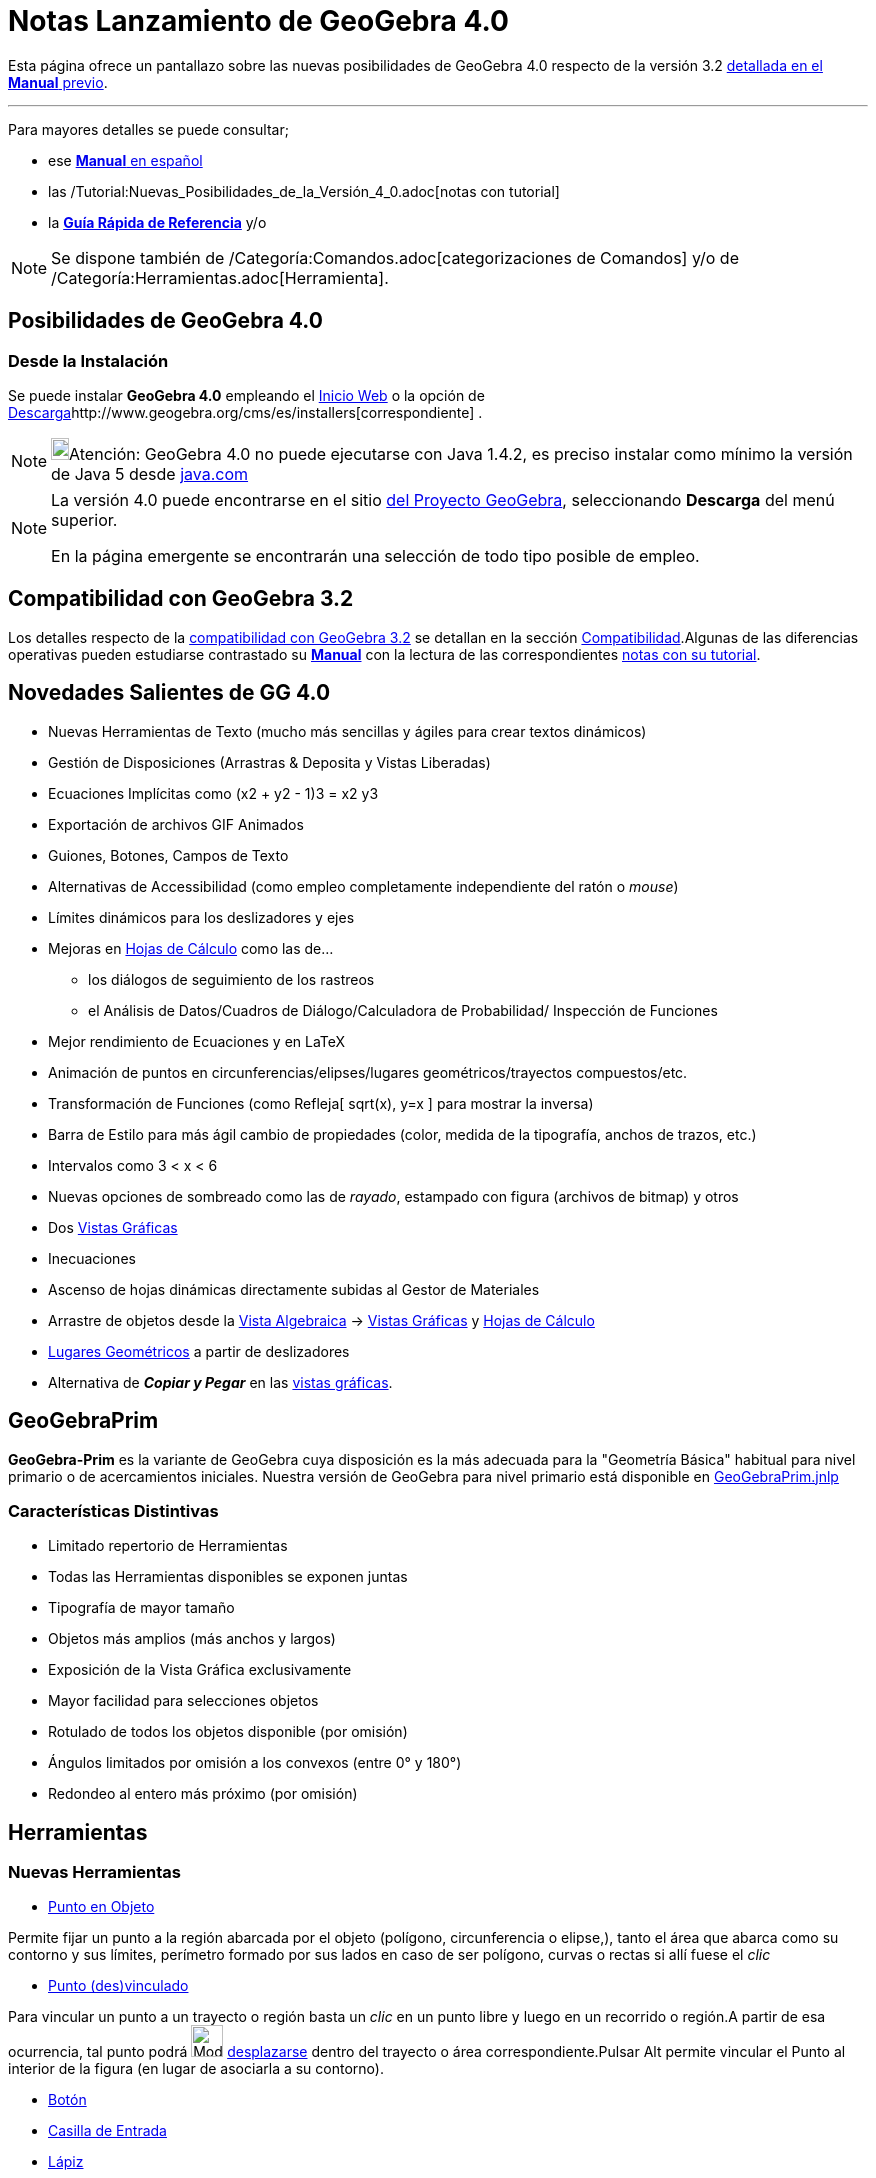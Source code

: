 = Notas Lanzamiento de GeoGebra 4.0
:page-en: Release_Notes_GeoGebra_4_0
ifdef::env-github[:imagesdir: /es/modules/ROOT/assets/images]

Esta página ofrece un pantallazo sobre las nuevas posibilidades de GeoGebra 4.0 respecto de la versión 3.2
http://www.geogebra.org/help/docues.pdf[detallada en el *Manual* previo].

'''''

Para mayores detalles se puede consultar;

* ese http://www.geogebra.org/help/docues.pdf[*Manual* en español]
* las /Tutorial:Nuevas_Posibilidades_de_la_Versión_4_0.adoc[notas con tutorial]
* la http://www.geogebra.org/help/geogebraquickstart_es.pdf[*Guía Rápida de Referencia*] y/o

[NOTE]
====

Se dispone también de /Categoría:Comandos.adoc[categorizaciones de Comandos] y/o de
/Categoría:Herramientas.adoc[Herramienta].

====

:toc:

== Posibilidades de GeoGebra 4.0

=== Desde la Instalación

Se puede instalar *GeoGebra 4.0* empleando el http://www.geogebra.org/webstart/4.0/geogebra.jnlp[Inicio Web] o la opción
de http://www.geogebra.org/cms/es/download[Descarga]http://www.geogebra.org/cms/es/installers[correspondiente] .

[NOTE]
====

image:18px-Bulbgraph.png[Bulbgraph.png,width=18,height=22]Atención: GeoGebra 4.0 no puede ejecutarse con Java 1.4.2, es
preciso instalar como mínimo la versión de Java 5 desde http://www.java.com[java.com]

====

[NOTE]
====

La versión 4.0 puede encontrarse en el sitio http://www.geogebra.org[del Proyecto GeoGebra], seleccionando *Descarga*
del menú superior.

En la página emergente se encontrarán una selección de todo tipo posible de empleo.

====

== Compatibilidad con GeoGebra 3.2

Los detalles respecto de la xref:/Compatibilidad.adoc[compatibilidad con GeoGebra 3.2] se detallan en la sección
xref:/Compatibilidad.adoc[Compatibilidad].Algunas de las diferencias operativas pueden estudiarse contrastado su
http://www.geogebra.org/help/docues.pdf[*Manual*] con la lectura de las correspondientes
xref:/Notas_Lanzamiento_de_GeoGebra_4_0_y_Tutorial.adoc[notas con su tutorial].

== Novedades Salientes de GG 4.0

* Nuevas Herramientas de Texto (mucho más sencillas y ágiles para crear textos dinámicos)
* Gestión de Disposiciones (Arrastras & Deposita y Vistas Liberadas)
* Ecuaciones Implícitas como (x2 + y2 - 1)3 = x2 y3
* Exportación de archivos GIF Animados
* Guiones, Botones, Campos de Texto
* Alternativas de Accessibilidad (como empleo completamente independiente del ratón o _mouse_)
* Límites dinámicos para los deslizadores y ejes
* Mejoras en xref:/Hoja_de_Cálculo.adoc[Hojas de Cálculo] como las de...
** los diálogos de seguimiento de los rastreos
** el Análisis de Datos/Cuadros de Diálogo/Calculadora de Probabilidad/ Inspección de Funciones
* Mejor rendimiento de Ecuaciones y en LaTeX
* Animación de puntos en circunferencias/elipses/lugares geométricos/trayectos compuestos/etc.
* Transformación de Funciones (como Refleja[ sqrt(x), y=x ] para mostrar la inversa)
* Barra de Estilo para más ágil cambio de propiedades (color, medida de la tipografía, anchos de trazos, etc.)
* Intervalos como 3 < x < 6
* Nuevas opciones de sombreado como las de _rayado_, estampado con figura (archivos de bitmap) y otros
* Dos xref:/Vista_Gráfica.adoc[Vistas Gráficas]
* Inecuaciones
* Ascenso de hojas dinámicas directamente subidas al Gestor de Materiales
* Arrastre de objetos desde la xref:/Vista_Algebraica.adoc[Vista Algebraica] -> xref:/Vista_Gráfica.adoc[Vistas
Gráficas] y xref:/Hoja_de_Cálculo.adoc[Hojas de Cálculo]
* xref:/Lugar_Geométrico.adoc[Lugares Geométricos] a partir de deslizadores
* Alternativa de *_Copiar y Pegar_* en las xref:/Vista_Gráfica.adoc[vistas gráficas].

== GeoGebraPrim

*GeoGebra-Prim* es la variante de GeoGebra cuya disposición es la más adecuada para la "Geometría Básica" habitual para
nivel primario o de acercamientos iniciales. Nuestra versión de GeoGebra para nivel primario está disponible en
http://www.geogebra.org/webstart/4.0/GeoGebraPrim.jnlp[GeoGebraPrim.jnlp]

=== Características Distintivas

* Limitado repertorio de Herramientas
* Todas las Herramientas disponibles se exponen juntas
* Tipografía de mayor tamaño
* Objetos más amplios (más anchos y largos)
* Exposición de la Vista Gráfica exclusivamente
* Mayor facilidad para selecciones objetos
* Rotulado de todos los objetos disponible (por omisión)
* Ángulos limitados por omisión a los convexos (entre 0° y 180°)
* Redondeo al entero más próximo (por omisión)

== Herramientas

=== Nuevas Herramientas

* xref:/tools/Punto_en_Objeto.adoc[Punto en Objeto]

Permite fijar un punto a la región abarcada por el objeto (polígono, circunferencia o elipse,), tanto el área que abarca
como su contorno y sus límites, perímetro formado por sus lados en caso de ser polígono, curvas o rectas si allí fuese
el _clic_

* xref:/tools/Punto_(des)vinculado.adoc[Punto (des)vinculado]

Para vincular un punto a un trayecto o región basta un _clic_ en un punto libre y luego en un recorrido o región.A
partir de esa ocurrencia, tal punto podrá image:Mode_move.png[Mode move.png,width=32,height=32]
xref:/tools/Elige_y_Mueve.adoc[desplazarse] dentro del trayecto o área correspondiente.Pulsar [.kcode]#Alt# permite
vincular el Punto al interior de la figura (en lugar de asociarla a su contorno).

* xref:/tools/Botón.adoc[Botón]
* xref:/tools/Casilla_de_Entrada.adoc[Casilla de Entrada]
* xref:/tools/Lápiz.adoc[Lápiz]

Permite esbozar notas o dibujos a mano alzada en la xref:/Vista_Gráfica.adoc[Vista Gráfica] en la zona que previamente
se hubiera recuadrado con la herramienta image:Mode_move.png[Mode move.png,width=32,height=32]
xref:/tools/Elige_y_Mueve.adoc[*Elige y Mueve*] o la imagen indicada. El botón derecho del ratón o _mouse_ opera como
borrador.

* xref:/tools/Polígono_rígido.adoc[Polígono rígido]
* xref:/tools/Polígono_vectorial.adoc[Polígono vectorial]
* xref:/tools/Poligonal.adoc[Poligonal]
=== Herramientas Modificadas

* xref:/tools/Traslación.adoc[Herramienta de Traslación]

Además de operar con su comportamiento habitual, es posible simplemente arrastrar un objeto para trasladarlos (a modo de
una herramienta de "copiado").

* xref:/tools/Texto.adoc[Herramienta de Texto]

Completamente replanteada para hacer muy simple la confección de textos dinámicos. La nueva herramienta de texto ofrece
una caja de diálogo que simplifica el ingreso. En lugar de escribir los literales entre comillas y encadenar los
componentes individuales con un signo "+", ahora se cuenta con una caja de selección de los objetos individuales. Así,
la selección de un punto implica que sus coordenadas se expondrán dinámicamente y esto se corresponderá con el nombre de
tal ítem expuesto en la caja mencionada. Con esta caja se pueden hacer cambios y luego aplicar funciones que permitan,
por ejemplo, la determinación del valor de la abscisa de ese punto. La función de *Previsualización* es un aporte
sustantivo. En cuanto a *LaTeX*, se añadieron una extensa *lista de plantillas* y numerosos *caracteres*. Si se pulsa el
botón derecho sobre el rectángulo de encuadre de objetos, se puede seleccionar "Definición" o "Valor" para cada objeto
dinámico. Hay, además, una pre-visualización, un menú desplegable de Símbolos y una fila de los empleados recientemente.
Los textos incluso se pueden arrastrar mientras está seleccionada la Herramienta de Texto.

* xref:/tools/Deslizador.adoc[Herramienta de Deslizador]

Los deslizadores ahora se pueden desplazar arrastrando mientras la Herramienta Deslizador está seleccionada o con el
botón derecho del ratón o _mouse_ pulsado cuando la herramienta image:Mode_move.png[Mode move.png,width=32,height=32]
xref:/tools/Elige_y_Mueve.adoc[*Elige y Mueve*] está activa. Es posible establecer para los deslizadores, *límites
dinámicos*. Esto implica que se puede emplear cualquier valor como límite inferior y/o superior del rango
correspondiente. Por ejemplo, en fracciones, establecer un deslizador para limitar el máximo del denominador.

* xref:/tools/Casilla_de_Control.adoc[Herramienta de Casilla de Control]

Las casillas de control se pueden desplazar arrastrando mientras la Herramienta Casilla de Control está seleccionada.

* xref:/tools/Lugar_Geométrico.adoc[Herramienta de Lugar Geométrico]

Se puede crear un Lugar Geométrico a partir de un deslizador y un punto dependiente.

== Nuevas Posibilidades

=== Nuevos Tipos de Objetos

* xref:/Curvas.adoc[Curvas Implícitas], como. x^3 + y^2 = 1 se pueden trazar en la xref:/Vista_Gráfica.adoc[Vista
Gráfica].
* Funciones de Múltiples Variables, como. f(x, y) = x^2 + y^2 Pueden emplearse también para definir funciones de una
única variable, como. g(x) = f(x, 2) y de varias variables como f(a,b,c)=a+b+c
* xref:/tools/Poligonal.adoc[Poligonal]. Opera como la del xref:/tools/Polígono.adoc[Polígono], generando una
construcción no siendo necesariamente cerrada. Sus atributos se asocian al perímetro, no al área encerrada. :Ver también
el comando xref:/commands/Poligonal.adoc[Poligonal].
* xref:/Intervalos.adoc[Intervalos] como *10 = x < 20*

Se pueden emplear los comandos xref:/commands/PuntoMedio.adoc[PuntoMedio], xref:/commands/Máximo.adoc[Máximo] y en estos
intervalos

==== Trayectos Compuestos

Se puede ubicar un punto en un recorrido compuesto que, en tal sentido, da origen a un particular tipo de objeto, el de
los *Pasos Compuestos*.

* Algunos casos de un punto en ese tipo de objeto serían, por ejemplo...
** xref:/commands/Punto.adoc[Punto[\{Segmento[B, A], Segmento[B, C], Segmento[B, D], (1,1), Circunferencia[A,B], x y =
1}]] o
** xref:/commands/Punto.adoc[Punto[\{Segmento[D, C], Semicircunferencia[B, C], Segmento[B, A], Semicircunferencia[D,
A]}]]
+
image:100px-Pato_Paso_Complejo_.png[Pato Paso Complejo .png,width=100,height=68]

/Archivo:Pato_Paso_Complejo_png.adoc[]
** e incluso un tramo de función puede ser parte de ese trayecto como en
xref:/commands/Punto.adoc[Punto[\{Función[AjustePolinómico[\{E, F, G, H}, -1 + CuentaSi[x ≟ x, \{E, F, G, H}], x(D),
x(C)], Semicircunferencia[B, C], Segmento[B, A], Semicircunferencia[D, A]}]]]

==== Regiones

A través de inecuaciones que son ahora un _objeto_ habilitado, se pueden establecer _regiones_ para establecer allí un
xref:/commands/PuntoEn.adoc[Punto]

[EXAMPLE]
====

Si se define - siendo a = 11, la región *(10x² - 12x y + 3y² - 28x + 7y < -35) ∧ (y < -2x + a)* determinado entre una
parábola y una recta, es posible indicar que haya un xref:/commands/PuntoEn.adoc[Punto en] esa zona que, incluso varía
dinámicamente si se modifica el valor de *a*.

====

== Características Generales

* Se ha añadido la función log(b, x) para la base b
* Exportación de la Hoja Dinámica: Opción que permite incrustar el archivo ggb en el HTML (codificado como Base64,
usando el parámetro 'ggbBase64')
* Exportación como 'GIF Animado' (la animación se controla usando un deslizador como "reloj")
* La xref:/tools/Compás.adoc[Herramienta Compás] permite seleccionar la *circunferencia* primero y luego el punto del
centro
* Las opciones 'Entero' y 'Aleatorio' se suman a las habituales para deslizadores
* *Archivo* -> *_Abre Página WEB_* permite leer archivos ggb desde páginas web al pegar un URL desde un buscador
(finalizado en .html o .ggb). También permite controlar archivos al codificar como una cadena Base 64 o GeoGebra XML.
* La opción "Muestra intersección acotada" para puntos de intersección
* Opciones de Apunte (Propiedades de Objeto -> Avanzado) Activa, Desactiva, Subtítulo, Siguiente Celda, Automático
(comportamiento previo: solo cuando la Vista Algebraica está abierta)
* Adecuada exposición de fórmulas y matrices en la hoja de cálculo
* Cuando se ingresa una expresión como *ab + 1*, si la variable ab no está definida, automáticamente la crea como *ab =
a *b* si _a_ y _b_ son números o en el caso de *ab = Distancia[A, B]* si A y B son puntos.
* xref:/commands/FórmulaTexto.adoc[FórmulaTexto[ <Matriz> ]], xref:/commands/FórmulaTexto.adoc[FórmulaTexto[ <Vector> ]]
se exponen ahora adecuadamente
* En la xref:/Vista_Algebraica.adoc[Vista Algebraica] se pueden seleccionar múltiples objetos manteniendo pulsada la
tecla [.kcode]#Shift# mientras se los selecciona con _clic_.
* Se incluye la opción "Importa Archivo de Datos" a la Hoja de Cálculo a través de su menú contextual
* Los códigos de teclas al estilo de Windows también operan ahora en los Campos de Texto (como [.kcode]#Alt#-0176 para
°) *[no disponible para Mac OSX]*
* Respaldo para el ingreso de dígitos Únicode como parte de expresiones como Eastern Arabic, Thai, así como todos los
sistemas numéricos detallados (excepto Osmanya): http://es.wikipedia.org/wiki/Numeraci%C3%B3n_ar%C3%A1biga[Sistema
Numéricos Hindú-Arabigo]

Se admiten...

* csc(x), sec(x), cot(x), csch(x), sech(x), coth(x) y sus derivadas
* atan2(x,y)
* sqrt(3 + i), cbrt(3 + i), conjugate(3 + i), arg(3 + i)
* Todos los sistemas numéricos detallados aquí (excepto Osmanya):
http://en.wikipedia.org/wiki/Hindu%E2%80%93Arabic_numeral_system[Hindu-Arabic Numeral System]
* La sintaxis a = a + 1 o A = A + (1, 2) para objetos libres (útil para botones)
* Porcentajes como a = 3.4%
* Números que se expondrán empleado dígitos en formato local (vigente en Arabe, Tamil, Thai y Malayalam)
* Potencias en superíndices con más de un dígito como en y = x²², x⁻¹
* [.kcode]#Alt -# menos para superíndices negativos (no como menos-o-más)
* Rótulos en alfabetos locales para los puntos, como los griegos y/o árabes
* Superíndices en funciones al ingresar, por ejemplo, sin²(x), sin³(x), sin⁻¹(x)
* Las listas de puntos para definir, por ejemplo, polígonos como en Polígono[ <lista> ].
* Subtítulos LaTeX (rodeados por $ $ ) (para todos los objetos excepto para una CasillaControl , Campos de Texto o
Botones)
* Radio auto-ajustable para los ángulos visible
* Atracción a cuadrícula funcional también para textos, imágenes, polígonos, segmentos, vectores, etc. (previamente,
solo operaba sobre puntos)
* Los lados de un polígono pueden emplearse ahora para arrastrarlo
* Mejorada apariencia de las ecuaciones LaTeX y casi completamente implementada la variedad de los modelos para LaTeX
(usando JLaTeXMath)
* Captura dinámica a "objeto/cuadrícula" cuando se traza un nuevo objeto.
* Balanceo colorido de llaves, corchetes y paréntesis cuando se ingresa fórmulas en la Barra de Entrada, por ejemplo.
* Visualización previa del efecto de herramientas como Angulo, Perpendicular, Paralela, Bisectriz, Mediatriz y
xref:/tools/Cónica_por_cinco_puntos.adoc[Cónica por cinco puntos].
* Exposición adecuada de fórmulas de funciones como f(x) = sin²(x), con el estilo de, por ejemplo, FórmulaTexto[
sin(x)^2 ]
* Las Curvas Paramétricas pueden transformarse como, por ejemplo, Refleja[Curva[t^2, t^3, t, -1, 1], EjeY]
* Pruebas en la Vista Gráfica de la aplicación de herramientas como la Integral, Pendiente, Diagrama de Cajas, Gráfico
de Barras, Histograma
* Opción de grosor nulo para los trazos de la Integral, Pendiente, Gráfico de Barras, Histograma, Angulo
* Las aplicaciones operan automáticamente a partir del teclado
* Los textos dinámicos simples como a"texto"b son equivalentes al encadenamiento de a+"texto"+b
* *Ayuda-> Acerca de GeoGebra / Licencia -> Información Sistema* (Copia al Portapapeles) copia la información para el
control de fallas al portapapeles. *Esto permite recrear el trabajo en marcha en caso de haber un problema, para que
quede guardado*
* [.kcode]#Ctrl-Shift-M# copia solo la etiqueta del <applet> al portapapeles en la MediaWiki, Moodle, etc.
* Opciones de Subtítulos:
** %v para el valor
** %n para el nombre
** %x para la coordenada x (o coeficiente x para la recta a x + b y + c = 0)
** %y para la coordenada y (para el coeficiente y para la recta a x + b y + c = 0)
** %z el término 'c' para la recta a x + b y + c = 0 (también: coordenada z, lista para la Vista 3D)

=== Novedades

==== [#Alternativas_en_Herramientas_de_Usuarios]#Alternativas en Herramientas de Usuarios#

* Pueden incluir ahora...
** ángulos, integrales, suma inferior/superior, histogramas, diagramas de cajas y de barras como salida.
** entradas numéricas y angulares
*** la numérica se puede emplear ahora simplemente con un _clic_ en la Vista Gráfica para activar la correspondiente
*Caja de Diálogo*.

==== [#Respecto_de_Rastros_y_Rasgos_de_los_Objetos]#Respecto de Rastros y Rasgos de los Objetos#

* Rastro para Polígonos, Listas y xref:/Lugar_Geométrico.adoc[Lugares Geométricos] (útil para, por ejemplo ResuelveEDO[x
+ y, y² - 1, x(A), y(A), 5, 0.05])
* Para seleccionar varios objetos, _clic_ derecho que da apertura un menú en lugar de la Caja de Diálogo de Propiedades
de Objetos
* Caja de selección emergente cuando se da _clic_ en varios objetos.
* Los textos creados a partir de la Barra de Entrada, pueden aparecer ahora en el medio de la
xref:/Vista_Gráfica.adoc[Vista Gráfica], no solo en el origen de coordenadas
* Los textos y cada lugar geométrico resultan visibles en la Vista Algebraica (Auxiliares por omisión)
* Opción en la xref:/Vistas.adoc[Barra de Estilo] de la xref:/Vista_Algebraica.adoc[Vista Algebraica] que permite listar
los objetos por orden de tipo
* Rango e incremento dinámicos de los deslizadores
* Nuevas opciones para exportar gráficos de distinto tipo: PNGs Transparentes y EMF+
* Nuevas opciones para exportar la Hoja Dinámica: se admite el re-escalado, eliminación de líneas de corte, empleo de
buscadores en guiones de Java - JavaScript -.
* Opciones para exportar múltiples hojas dinámicas a un HTML: *Único Archivo (Pestañas)* y *Archivos Vinculados*
* Opacidad Dinámica en Propiedades de Objeto -> Avanzadas
* Opciones de Color Dinámico para RGB, HSL, HSV en Propiedades de Objeto -> Avanzadas
* Las rectas pueden comportarse ahora, también como funciones. Por ejemplo, a:y = 2x a(3)
* Para provocar ángulos de amplitud múltiplo de 15° al construir polígonos o poligonales, basta con mantener pulsada
[.kcode]#Alt#
* El xref:/Protocolo_de_Construcción.adoc[Protocolo de Construcción] se exporta a HTML de modo mejorado (por ejemplo,
incluyendo los iconos de las herramientas empleadas)
* Se añade la opción "Incrementado (Solo una vez)" para la animación
* Las listas son ahora desplazables, por ejemplo, \{a, b, Segmento[D, F], (-0.22, 1.82)}
* Los rótulos de Función se manejan adecuadamente para *Valor* y *Nombre y Valor* (usando xref:/LaTeX.adoc[LaTeX])
* La interpolación para imágenes puede desactivarse (Propiedades de Objeto > Estilo)
* Sintaxis del producto vectorial como: u ⊗ v pulsando [.kcode]#Alt# y *** para obtener el símbolo *⊗*
* Cuando se seleccionan múltiples deslizadores, pueden modificarse al unísono con las _teclas-flecha_
* Cuando se seleccionan exactamente dos deslizadores, las _teclas-flecha_ ascendente/descendente afectan a uno y las de
izquierda/derecha, al otro
* Símbolo especial para *_i_* - *sqrt(-1)* - [.kcode]#Alt# [.kcode]#i#
* El xref:/Protocolo_de_Construcción.adoc[Protocolo de Construcción] HTML se puede guardar con cierta información extra
para poder reabrirlo en GeoGebra con Archivo -> Abre
* Función Error Gaussiano erf(x)
* La caja de diálogo del Deslizador ahora acepta, por ejemplo "a = 2" en el campo de Nombre
* Se suman como opciones...
** la que permite emplear "Tipografía Java para textos LaTeX"
** la de empleo de "Rueda Inversa de *_mouse_* o ratón"
** resultado de ángulos desde funciones trigonométricas inversas
** símbolo de grados automáticamente insertado en la caja de diálogo de Rota
* Es posible seleccionar una serie de objetos al encuadrarlos para aplicar la herramienta que les _Copia el Estilo
Visual_
* En la xref:/Vista_Algebraica.adoc[Vista Algebraica], _rendering_ de xref:/LaTeX.adoc[LaTeX] para las funciones (opción
que puede desactivarse en la barra de estilo)
* Con un _clic_ sobe una herramienta, al mantener pulsado el botón del _mouse_ o ratón, se despliegan las restantes
disponibles del mismo tipo.
* [.kcode]#Ctrl# [.kcode]#Shift# [.kcode]#B# permite exportar a GeoGebraWeb desde GeoGebra 4.0.25.0

==== Desigualdades

* Opción de Sombreado Inverso

Inclusión de...

* Cónicas como, por ejemplo, en x² + y² < 25
* Funciones como, por ejemplo, y < sin(x)
* Funciones inversas como, por ejemplo, x<sin(y)+y

=== Posibilidades de las Hojas de Cálculo

* Caja de Diálogo de Análisis de Datos
* Caja de Diálogo de Rastreo en la Hoja de Cálculo
* Creación de tablas
* Importación de archivos de datos

=== Alternativas Experimentales

* Herramientas > Gestión de Herramientas > Abre
* http://www.artofproblemsolving.com/Forum/viewtopic.php?f=519&t=353472[Exporta a Asymptote]
* _Muestra Ayuda en Línea_ botón que aparece frente al error de sintaxis
* Textos dinámicos de LaTeX más eficientes con, por ejemplo, \frac{x_A}\{y_A}=\jlmDynamic\{x(A)/y(A)}
* Intervalos: "3 < x && x < 5" convertido a "3 < x < 5"
* xref:/commands/Interseca.adoc[Interseca[recta, polígono]]
* Control booleano en funciones, como por ejemplo f(x) = x (x == round(x))
* Intersecciones y uniones de polígonos
* Calculadora de Probabilidad
* Ejes de dirección-positiva-exclusivamente, cruce de los ejes ajustable, cuadrícula polar, opción "Sobre Borde"
* Color de Fondo para Textos y Resaltado (por el momento, solo para hojas de cálculo y o barras de estilo)
* xref:/commands/ResuelveEDO.adoc[ResuelveEDO[ <f'(x,y)>, <Inicio x>, <Inicio y>, <Final x>, <Paso> ]]
* xref:/commands/ResuelveEDO.adoc[ResuelveEDO[ <y'>, <x'>, <Inicio x>, <Inicio y>, <Final t>, <Paso> ]]
* xref:/commands/ResuelveEDO.adoc[ResuelveEDO[ <b(x)>, <c(x)>, <f(x)>, <Inicio x>, <Inicio y>, <Inicio y'>, <Final x>,
<Paso> ]] que se puede ver también en los comandos xref:/commands/RellenaCeldas.adoc[RellenaCeldas],
xref:/commands/Primero.adoc[Primero] y xref:/commands/Longitud.adoc[Longitud]].
* Dos Vistas Gráficas
* Sombreado con Rayado e Imágenes para los Polígonos, Cónicas, Pendiente, Suma Superior, etc.
* xref:/commands/DiagramaTalloHojas.adoc[DiagramaTalloHojas[ <Lista> ]]
* xref:/commands/DiagramaTalloHojas.adoc[DiagramaTalloHojas[ <Lista>, <Ajuste -1|0|1> ]]
* xref:/commands/TocaSonido.adoc[TocaSonido[ <Nota>, <Duración>, <Longitud>]]
* xref:/commands/TocaSonido.adoc[TocaSonido[ <Secuencia de Notas>, <Instrumento> ]]
* xref:/commands/TocaSonido.adoc[TocaSonido[ <Archivo> ]]
* xref:/commands/Estira.adoc[Estira[objeto, recta, razón]]
* xref:/commands/Estira.adoc[Estira[objeto, dirección(recta, segmento, semirrecta o vector), razón]]
* xref:/commands/PuntoEn.adoc[PuntoEn[x>0 && y>0 && x+y<3]]
* `++<param = "useBrowserForJS" value = "true"/>++`
* Exportación HTML5 [.kcode]#Ctrl# [.kcode]#Shift# [.kcode]#B#
* xref:/commands/FórmulaTexto.adoc[FórmulaTexto[Si[x < 3, x, x + 1]]]
* Alzada a GeoGebra
* *Pasos compuestos* como, por ejemplo...
** xref:/commands/Punto.adoc[Punto[\{Segmento[B, A], Segmento[B, C], Segmento[B, D], (1,1), Circunferencia[A,B], x y =
1}]] o
** xref:/commands/Punto.adoc[Punto[\{Segmento[D, C], Semicircunferencia[B, C], Segmento[B, A], Semicircunferencia[D,
A]}]]
** e incluso un tramo de función puede ser parte de ese trayecto como en
xref:/commands/Punto.adoc[Punto[\{Función[AjustePolinómico[\{E, F, G, H}, -1 + CuentaSi[x ≟ x, \{E, F, G, H}], x(D),
x(C)], Semicircunferencia[B, C], Segmento[B, A], Semicircunferencia[D, A]}]]]
* Animación de Puntos sobre recorridos (como, por ejemplo, circunferencias, rectas, recorridos compuestos)
* Punto[x>3]
* xref:/commands/Distancia.adoc[Distancia[ <Punto>, <Objeto> ]] y xref:/commands/PuntoMásCercano.adoc[PuntoMásCercano[
<Punto>, <Objeto> ]] operan para...
** Circunferencias, Curvas, Rectas, Segmentos, Parábolas, Hipérbolas, Elipses, Curvas Implícitas y Lugar Geométrico
** Funciones, en distancia vertical.
** xref:/commands/Distancia.adoc[Distancia[ <Punto>, <Segmento> ]], opera ahora adecuadamente.
* Vista previa para textos en LaTeX en la Caja de Diálogo de Textos
* Nuevo editor para textos y guiones con colorida sintaxis para identificar el ajuste de corchetes.
* xref:/commands/Zip.adoc[Comando Zip] Por ejemplo, xref:/commands/Zip.adoc[Zip[PuntoMedio[A, B], A, lista1, B, lista2]]
abrevia a xref:/commands/Secuencia.adoc[Secuencia[PuntoMedio[lista1(k), lista2(k)], k, 1, Mín[Longitud[lista1],
Longitud[lista2]]]
* Se añade la Función de Error Gaussiano erf(x)
* Los xref:/Lugar_Geométrico.adoc[lugares geométricos] pueden ahora sombrearse con color o patrones de estampado
* xref:/commands/CurvaImplícita.adoc[CurvaImplicita[ <Lista de Puntos> ]]
** El número de puntos en la lista debe ser 9, 14, 20, 26, 33, etc. Las curvas implícitas creadas de este modo pueden
transformarse con: Traslada, Rota, Dilata (Aumenta), Refleja (en punto o recta)

=== Guiones / Scripting

Se puede asociar un guion a cualquiera de los objetos de GeoGebra. Esta pretende ser una lista de comandos de GeoGebra
y/o de JavaScript. Así, por ejemplo, una imagen o una circunferencia pueden actuar como un botón. Los nuevos objetos
Botón y CampoTexto han sido específicamente diseñados para asociarse a guiones o scripts. Cuando se ingresa algún texto
en un campo de texto y se pulsa <Enter>, el texto pasa al guion o script como %0, de modo que se hace posible tener
comandos como... texto = "%0" Texto[%0,(3,4)] El texto también pasa a un guion de tipo JavaScript como una variable
'arg' permitiendo comandos como... ggbApplet.evalCommand('input="' + arg + '"'); GeoGebra incluye ahora un intérprete
JavaScript. Cuando se exporta una hoja dinámica, el guion JavaScript de cada botón también se exporta en una función
separada en el archivo HTML y el buscador se emplea para ejecutarlos vía JavaScript. El JavaScript Global está
disponible para todas las funciones y también se exporta al archivo HTML. Respaldo ampliado de comandos adicionales:

....
*alert("hola");
*prompt("¿Cuál es tu utilitario dinámico preferido","GeoGebra");
....

=== Operaciones con Listas

Ahora están disponibles las siguientes posibilidades....

* <Objeto> ∈ <Lista> que establece si el _objeto_ es un elemento de la lista

[EXAMPLE]
====

*Ejemplos:*

* *`++7 ∈ {3, 4, 2}++`* da *`++false ++`*
* *`++3 ∈ {3, 4, 2}++`* da *`++true++`*

====

* <Lista> ⊆ <Lista> que establece si la primera es subconjunto de la segunda (o es igual)
* <Lista> ⊂ <Lista> que establece si es subconjunto propiamente dicho
* <Lista> \ <Lista> Determina la diferencia

[NOTE]
====

Las primeras operaciones dan por resultado una variable booleana, como *`++true++`* o *`++false ++`*.La última da una
lista.

====

image:240px-Teclado.PNG[Teclado.PNG,width=240,height=143]

== xref:/Teclado_Virtual.adoc[Teclado Virtual]

Se pueden apreciar la nueva pantalla que expone el teclado yendo al *Menú Vista -> Teclado*

Será transparente en caso de estar bajo Java 1.6.0_10 o superior en un Sistema Operativo / Tarjeta Gráfica acorde.

[NOTE]
====

Para controlarlo, basta dirigirse a *Ayuda -> Acerca de GeoGebra / Licencia*

====

=== xref:/Teclado_Virtual.adoc[Teclados]

* xref:/Teclado_Virtual.adoc[Teclados para Matemática] y xref:/Teclado_Virtual.adoc[caracteres] Griegos, Hebreo, Árabe,
Coreano, Hindi, Francés, Alemán, Sueco, Noruego, Malayalam, Checo, Croata, Húngaro, Persa, Español e Inglés (USA y UK)
incluyendo todos los acentos; etc
* Respalda...
** ingreso de funciones y atajos de teclado del estilo de Windows como, por ejemplo <Alt>0176
** xref:/Teclado_Virtual.adoc[diferentes disposiciones de teclado] acorde al ajuste local

==== [#Operaciones_Habilitadas]#Operaciones Habilitadas#

* Opera en todas las aplicaciones, no solo en GeoGebra
* DesplazaPíxeles reescalable
* [.kcode]#AltGr# muestra los acentos en la fila inferior para todos los idiomas. Se admiten acentos agudos, , graves,
circunflejo, cedilla, diéresis, tilde, breve, doble agudo, sólidos, tonos... etc.

== Comandos

=== Comandos Ampliados y Mejorados

* xref:/commands/LugarGeométrico.adoc[LugarGeométrico[ <Punto que trazará tal Lugar>, <Deslizador> ]] Da por resultado
el lugar geométrico del punto que lo trazará, dependiente de los valores que toma el deslizador indicado.
* xref:/commands/Primero.adoc[Primero[ <Texto> ]]
* xref:/commands/Primero.adoc[Primero[ <Texto>, <Los n primeros elementos (número)> ]]
* xref:/commands/Primero.adoc[Primero[ <Lugar Geométrico>, <Los n primeros elementos (número)> ]]
* xref:/commands/Último.adoc[Último[ <Texto> ]]
* xref:/commands/Último.adoc[Último[ <Texto>, <Los n primeros elementos (número)> ]]
* xref:/commands/Último.adoc[Último[ <Lugar Geométrico>, <Los n primeros elementos (número)> ]]
* xref:/commands/Refleja.adoc[Refleja[ Objeto Geométrico, <Punto, recta o circunferencia> ]] Refleja el objeto por el
punto o en la recta o lo invierte respecto de la circunferencia.
* xref:/commands/Interseca.adoc[Interseca[ <Función>, <Función>, <x-Inicial>, <x-Final> ]] Establece los puntos de
intersección entre las funciones dentro del intervalo establecido entre el valor fijado a izquierda para x y el que se
impone a la derecha para el final.
* xref:/commands/Interseca.adoc[Interseca[ <Curva Implícita>, <Curva Implícita> ]]
* xref:/commands/Interseca.adoc[Interseca[ <Curva Implícita>, <Cónica> ]]
* xref:/commands/Interseca.adoc[Interseca[ <Curva Implícita>, <Recta> ]]
* xref:/commands/Interseca.adoc[Interseca[ <Curva Implícita>, <Función> ]]
* xref:/commands/Tangente.adoc[Tangente[ <Curva Implícita>, <Punto> ]]
* xref:/commands/Tangente.adoc[Tangente[ <Circunferencia>, <Circunferencia>]]
* xref:/commands/Tangente.adoc[Tangente[ <Recta>, <Cónica> ]]
* xref:/commands/Tangente.adoc[Tangente[ <Punto A exterior a la curva o función>, <Función o Curva>]] Crea la tangente a
la curva o función en x = x(A).
* Derivada de funciones de múltiples variables: f(x,y) = x^2 + y
** xref:/commands/Derivada.adoc[Derivada[ <Expresión f(x, y)>, <Variable> ]] Da por resultado la derivada de f con
respecto a la variable indicada.
** xref:/commands/Derivada.adoc[Derivada[ <Expresión f>, <Variable>, <Orden de Derivada (número o valor numérico)> ]] Da
por resultado la derivada de orden n de f con respecto a la variable indicada.

=== Innovaciones en Comandos

* xref:/commands/Elemento.adoc[Elemento[ <Matriz>, <Número de la Fila>, <Número de la Columna> ]]
* xref:/commands/Extremo.adoc[Extremo[ <Función f>, <Valor x-Inicial izquierdo>, <Valor x-Final derecho > ]] Calcula
(numéricamente) el extremo de f en el intervalo abierto <x-izquierdo, x-derecho>. La función f debiera ser continua en
[x-izquierdo, x-derecho] porque de no serlo podrían obtenerse "falsos" extremos próximos a las discontinuidades. Este
comando operaba previamente solo con polinomios.
* xref:/commands/CuentaSi.adoc[CuentaSi[ <Condición>, <Lista> ]] Cuenta el número de elementos de la lista que cumple la
condición.
* xref:/commands/ConservaSi.adoc[ConservaSi[ <Condición>, <Lista> ]] Crea una nueva lista que solo conserva los
elementos de la original que cumplen la condición establecida. Opera ahora con listas que contienen otras expresiones y
no solo números.
* xref:/commands/TablaTexto.adoc[TablaTexto[ <Matriz>, <Cadena> ]] Ahora admite corchetes especificados por ||||, ||,
\{}, [] o () en la Cadena, líneas horizontales al indicar _ y verticales, |
** TablaTexto[\{\{1,2},\{3,4}},"c()"]
** TablaTexto[\{\{1,2},\{3,4}},"c|_"]
** TablaTexto[\{\{1,2},\{3,4}},"c||"]
** TablaTexto[\{\{1,2},\{3,4}},"c||||"c||||"]
* xref:/commands/Simplifica.adoc[Simplifica[ <Expresión> ]] Simplifica cancela ahora factores de una función, mejor que
en la versión previa. Como, por ejemplo, Simplifica[(x-1)/(x^2-2x+1)]
* xref:/commands/Factoriza.adoc[Factoriza[ <Expresión> ]] Brinda mejores respuestas y atiende problemas más arduos como,
por ejemplo, Factoriza[ x^33 - 1 ]
* xref:/commands/Vértices.adoc[Vértices[ <Polígono> ]] Da por resultado los vértices del polígono dado
* xref:/commands/Integral.adoc[Integral[ <Función>, <Valor x-Inicial>, <Valor x-Final>, <Condición Booleana> ]]
* xref:/commands/IntegralEntre.adoc[IntegralEntre[ <Función>, <Función>, <Valor x-Inicial>, <Valor x-Final> ]]
* xref:/commands/IntegralEntre.adoc[IntegralEntre[ <Función>, <Función>, <Valor x-Inicial>, <Valor x-Final>, <Condición
Booleana> ]] Traza y sombre el área en el intervalo del eje x fijado y da por resultado el valor de la integral definida
solo cuando la condición resulta verdadera.
* xref:/commands/Producto.adoc[Producto[ <Lista de Números>, <Número n de Elementos> ]] Calcula el producto de los n
primeros números de la lista. Opera de modo similar a xref:/commands/Suma.adoc[Suma[ <Lista de Números>, <Número n de
Elementos> ]]
* xref:/commands/Histograma.adoc[Histograma[ <Lista de Extremos de Intervalo de Clase>, <Lista de Datos en Bruto>,
<Densidad en Uso Booleana> , <Factor de Escala de Densidad> (opcional) ]]
* xref:/commands/Histograma.adoc[Histograma[ <Boolenana Acumulativa>, <Lista de Extremos de Intervalo>, <Lista de Datos
en Bruto>, <Densidad en Uso Booleana> , <Factor de Escala de Densidad> (opcional) ]] Nuevas opciones para histogramas
acumulativos y densidad / escala.
** Si la Acumulativa es verdadera se crea un histograma donde la altura de cada barra iguala la frecuencia de la clase
más la suma de las frecuencias previas.
** Si la Densidad es verdadera, las alturas de las barras del histograma siguen la regla
*** altura = (factor de escala *frecuencia) / ancho de clase
** Si no se especifica el factor de escala, se impone el valor por omisión que es uno.
** Si la Densidad es falsa, no se requiere escala de densidad y las alturas de las barras del histograma se iguala a los
valores de la frecuencia.

=== Nuevos Comandos

*Los comandos marcados *operan también en la Vista CAS*

* xref:/commands/Identidad.adoc[Identidad[ <Número (o valor numérico)> ]] Establece, acorde al número n dado, la matriz
identidad de orden (n×n) correspondiente.
* xref:/commands/CircunferenciaInscrita.adoc[CircunferenciaInscrita[ <Punto>, <Punto>, <Punto> ]] Traza la
Circunferencia Inscrita del triángulo formado por los tres puntos indicados.
* xref:/commands/FórmulaTexto.adoc[FórmulaTexto[ <Objeto>, <Booleana para Sustitución de Variables>, <Booleana para
Exponer Nombre> ]]
* xref:/commands/TomaTiempo.adoc[TomaTiempo[]] Da por resultado una lista como \{647, 59, 39, 23, 28, 2, 2011,
"Febrero", "Lunes", 2}, por ejemplo, con la hora y fecha que el sistema señale como vigente, en el orden correspondiente
a: milisegundos, segundos, minutos, horas (0-23), fecha, mes (1-12), año, mes (como texto), día (en texto), día (1 =
Domingo, 2 = Lunes, etc.).
* xref:/commands/Mínimo.adoc[Mínimo[<Intervalo> ]]
* xref:/commands/Máximo.adoc[Máximo[ <Intervalo> ]]
* xref:/commands/PuntoMedio.adoc[PuntoMedio[ <Intervalo> ]]
* xref:/commands/Mínimo.adoc[Mínimo[ <Función>, <Valor x-Inicial izquierdo>, <Valor x-Final derecho> ]] Calcula
(numéricamente) el punto mínimo para la función en el intervalo dado. La función debiera tener solo un mínimo en el
intervalo.
* xref:/commands/Máximo.adoc[Máximo[ <Función>, <Valor x-Inicial izquierdo>, <Valor x-Final derecho> ]] Da por resultado
el máximo punto para la función en el intervalo dado. La función debiera tener solo un máximo en el intervalo.
* xref:/commands/Maximiza.adoc[Maximiza[ <Número Dependiente>, <Número Libre> ]] Calcula el número independiente que
establece el valor máximo del dependiente. El número independiente debe ser un deslizador cuyo intervalo se empleará
como el intervalo de búsqueda. Si la construcción es complicada, este comando podría fallar o la tarea se abandonaría
para evitar el derroche del tiempo de procesamiento.
* xref:/commands/Minimiza.adoc[Minimiza[ <Número Dependiente>, <Número Libre> ]] Calcula el número independiente que
establece el valor mínimo del número dependiente. El número independiente debe ser un deslizador cuyo intervalo se
empleará como el intervalo de búsqueda. Si la construcción es complicada, este comando podría fallar o abandonar la
tarea para evitar el empleo de demasiado tiempo de procesamiento.
* xref:/commands/SumaIzquierda.adoc[SumaIzquierda[<Función>, <Valor x-Inicial>, <Valor x-Final>, <Número de Rectángulos>
]] Calcula la suma izquierda de la función en el intervalo entre el valor de x inicial y el final, con el número de
rectángulos indicado. Así, SumaIzquierda[f, a, b, n] establece la suma izquierda de la función f en el intervalo [a, b]
con n rectángulos.
* xref:/commands/SumaRectángulos.adoc[SumaRectángulos[<Función>, <Valor x-Inicial>, <Valor x-Final>, <Número de
Rectángulos> ]] Establece la suma de rectángulos cuya altura izquierda se inicia en la fracción, digamos d (siendo 0<= d
<=1), de cada intervalo (establecido por la posición), dividiendo el tramo del eje x fijado, en n rectángulos. Cuando la
fracción resultante fuera d= 0 lo que se establecerá será la Suma Inferior y cuando d= 1, la Suma Superior
correspondientes al Comando SumaInferior y al Comando SumaSuperior respectivamente.
+
[NOTE]
====

El comando incluso traza los rectángulos de la suma izquierda.

====
* xref:/commands/IniciaAnimación.adoc[IniciaAnimación[ ]]
* xref:/commands/IniciaAnimación.adoc[IniciaAnimación[ <Deslizador o Punto>, <Deslizador o Punto>, ...]]
* xref:/commands/IniciaAnimación.adoc[IniciaAnimación[ <Booleana> ]]
* xref:/commands/Ordinal.adoc[Ordinal[ < <Número natural>> ]] Da por resultado el mismo número en su notación ordinal y
lo deja expuesto en la Vista Gráfica). Mientras se lo expone con la correspondiente literalidad posterior cuando se
opera en inglés, en la versión en español, puede limitarse a añadirle el signo que lo señala como ordinal gracias a su
superíndice de grado .
* xref:/commands/ParámetroRecorrido.adoc[ParámetroRecorrido[ <Punto Sobre Recorrido> ]] Da por resultado el parámetro
(por ejemplo, un número entre 0 y 1) correspondiente a la posición relativa del punto que pertenece a ese recorrido.
* xref:/commands/Punto.adoc[Punto[] <xref:/Objetos_Geométricos.adoc[Recorrido]>, <Parámetro> ] Ubica un punto sobre el
objeto geométrico según el xref:/commands/ParámetroRecorrido.adoc[parámetro dado del recorrido] (recta, semirrecta,
segmento, circunferencia, cónica, polígono, vector...).
* xref:/commands/FactoresPrimos.adoc[FactoresPrimos[ <Número> ]] Da por resultado la lista de los factores primos, de
modo tal que su producto resulta igual al número dado. Ejemplos:
** FactoresPrimos[1024] da por resultado \{2, 2, 2, 2, 2, 2, 2, 2, 2, 2}.
** FactoresPrimos[42] da por resultado \{2, 3, 7}
* xref:/commands/Factores.adoc[Factores[ <Número> ]] Establece la lista de listas \{primo, exponente} tal que el
producto de todos estos números primos elevados a los correspondientes exponentes da por resultado el número dado. Los
números primos se disponen en orden ascendente. Por ejemplo, Factores[3072] da por resultado \{(2,10),(3,1)}
* xref:/commands/ÍndiceDe.adoc[ÍndiceDe[ <Objeto>, <Lista> ]]
* xref:/commands/ÍndiceDe.adoc[ÍndiceDe[ <Objeto>, <Lista>, <Indice Inicial> ]]
* xref:/commands/ÍndiceDe.adoc[ÍndiceDe[ <Texto Aguja>, <Texto Pajar> ]]
* xref:/commands/ÍndiceDe.adoc[ÍndiceDe[ <Texto Aguja>, <Texto Pajar>, <Indice Inicial> ]]
* xref:/commands/DiagramaTalloHojas.adoc[DiagramaTalloHojas[ <Lista> ]]
* xref:/commands/DiagramaTalloHojas.adoc[DiagramaTalloHojas[ <Lista>, <Ajuste -1|0|1> ]]
* xref:/commands/DiagramaResidual.adoc[DiagramaResidual[ <Lista de Puntos>, <Función> ]]
* xref:/commands/GráficoPuntos.adoc[GráficoPuntos[ <Lista de Datos en Bruto a Procesar> ]]
* xref:/commands/PolígonoFrecuencias.adoc[PolígonoFrecuencias[ <Lista de Límites de Clase>, <Lista de Alturas> ]]
* xref:/commands/PolígonoFrecuencias.adoc[PolígonoFrecuencias[ <Lista de Límites de Clase>, <Lista de Datos en Bruto>,
<Booleana de Densidad en Uso> , <Factor de Escala de Densidad> (opcional) ]]
* xref:/commands/PolígonoFrecuencias.adoc[PolígonoFrecuencias[ <Acumulada Booleana> , <Lista de Límites de Clase>,
<Lista de Datos en Bruto>, <Booleana Densidad en Uso> , <Factor de Escala de Densidad> (opcional) ]]
* xref:/commands/Cierre.adoc[Cierre[ <Lista de Puntos>, <Porcentaje> ]] Establece como lugar geométrico la
característica http://en.wikipedia.org/wiki/es:Envoltura_convexa["envoltura convexa"]
http://www.geosensor.net/papers/duckham08.PR.pdf[(cierre o envolvente)] de menor área posible para el conjunto de puntos
listados y acorde al porcentaje indicado. Si fuera 1, el resultado coincide con el del
xref:/commands/CierreConvexo.adoc[Comando CierreConvexo]. Cuanto menor el porcentaje, menor el área de la envolvente. Si
fuera cero, el área de la figura resultante no es necesariamente la mínima.
* xref:/commands/CierreConvexo.adoc[CierreConvexo[ <Lista de Puntos> ]]
* xref:/commands/ÁrbolRecubridorMínimo.adoc[ÁrbolRecubridorMínimo[ <Lista de Puntos> ]]
* xref:/commands/Delaunay.adoc[Delaunay[ <Lista de Puntos> ]]
* xref:/commands/Viajante.adoc[Viajante[ <Lista de Puntos> ]]
* xref:/commands/Voronoi.adoc[Voronoi[ <Lista de Puntos> ]] Traza el
http://en.wikipedia.org/wiki/Voronoi_diagram[diagrama] http://en.wikipedia.org/wiki/es:Diagramas_de_Voronoi[de Voronoi]
(por http://en.wikipedia.org/wiki/es:Georgy_Voronoi[Georgy Voronoi]) para la lista de puntos dada, como
xref:/commands/LugarGeométrico.adoc[lugar geométrico] en tanto
xref:/Objetos_libres_dependientes_y_auxiliares.adoc[objeto auxiliar].
* xref:/commands/MenorDistancia.adoc[MenorDistancia[ <Lista de Segmentos>, <Punto Inicial>, <Punto Final>, <Control
Booleano> ]]
* xref:/commands/Perímetro.adoc[Perímetro[ <Lugar Geométrico> ]] Si el lugar geométrico es finito, da por resultado su
perímetro, útil para el comando *MenorDistancia* y lo deja indefinido en caso contrario.
* xref:/commands/Distancia.adoc[Distancia[ <Recta>, <Recta> ]] establece la distancia entre rectas (segmentos o
semirrectas), resultando distinto de cero solo si son secantes.
* xref:/commands/ÍndiceElegido.adoc[ÍndiceElegido[ <Lista de Puntos> ]] Da por resultado el índice del elemento de una
Lista Visible (por ejemplo, por los cajas combinadas). que se hubiera seleccionado. Solo están disponibles en la Hoja de
Cálculo (cuando desde la opción de Configuración , en la pestaña Disposición correspondiente a la Hoja de Cálculo, se
hubiera activado el Empleo de Botones y Casillas de Control).
* xref:/commands/ElementoElegido.adoc[ElementoElegido[ <Lista> ]] Da por resultado el elemento de una Lista Visible (por
ejemplo, cajas combinadas) que se hubieran seleccionado. Solo están disponibles en la Hoja de Cálculo (cuando desde la
opción de Configuración , en la pestaña Disposición correspondiente a la Hoja de Cálculo, se hubiera activado el Empleo
de Botones y Casillas de Control).
* xref:/commands/ImagenHerramienta.adoc[ImagenHerramienta[ <Número> ]] Crea una imagen del
/Categoría:Iconos_de_Herramientas.adoc[ícono de la herramienta] con una numeración y medida de 32x32 pixels. El número
para cada herramienta se detalla en
http://www.geogebra.org/trac/browser/trunk/geogebra/geogebra/euclidian/EuclidianConstants.java
* xref:/commands/GráficaAnimada.adoc[GráficaAnimada[ <Función> ]]
* xref:/commands/Muestra.adoc[Muestra[ <Lista>, <Tamaño> ]]
* xref:/commands/Muestra.adoc[Muestra[ <ista>, <Tamaño>, <Booleana para la Reposición> ]]
* xref:/commands/TextoVertical.adoc[TextoVertical[ <Texto> ]]
* xref:/commands/RotaTexto.adoc[RotaTexto[ <Texto>, <Angulo> ]]
* xref:/commands/Poligonal.adoc[Poligonal[ <Punto>, ..., <Punto> ]]
* xref:/commands/Poligonal.adoc[Poligonal[ <Lista de Puntos> ]]
* xref:/commands/PolígonoRígido.adoc[PolígonoRígido[ <Punto Libre>, ..., <Punto Libre> ]] Anotando la lista de los
puntos libres que conformarán los sucesivos vértices (tres, al menos), quedará trazado el polígono. Rígido en tanto no
cambia su forma: solo se lo podrá rotar al afectar dos de sus vértices o desplazar desde su primer vértice pero no
deformar por arrastre de sus vértices.
* xref:/commands/Simplifica.adoc[Simplifica[ <Texto> ]] Opera sobre el texto y deja el resultado expuesto en la Vista
Gráfica. El comando procura ordenar y pasar en limpio las expresiones de texto, eliminando las repeticiones, los
negativos secuenciales... etc. Por ejemplo, Simplifica["f(x) = "+a+"x²+"+b+"x+"+c] para a=b=c=-1... da por resultado
"f(x)=-x^2-x-1". [\{Note|1=Habitualmente el xref:/commands/FórmulaTexto.adoc[Comando FórmulaTexto] produce mejores
resultados y es más simple.}}
* xref:/commands/RaízCompleja.adoc[RaízCompleja[ <Polinomio> ]]
* xref:/commands/Valor.adoc[Valor[ <Objeto>, <Objeto> ]]
* xref:/commands/Valor.adoc[Valor[ <Booleano>, <0|1> ]] Opera del mismo modo que Valor[ <Booleano>, <false|true> ]. En
lugar de Valor[b, true] puede anotarse Valor[b, 1] dado que 1 reemplaza a la condición verdadera y 0, a la falsa. Fija
el estado de una booleana / casilla de control: 1 = cierto, 0 = falso
* xref:/commands/Valor.adoc[Valor[ <Lista>, <Elemento> ]] Fija el elemento seleccionado de una Lista Visible (Caja
Combinada)
* xref:/commands/Valor.adoc[Valor[ <Objeto>, <Objeto> ]] Útil para guiones (script) en que se fija, por ejemplo, el
valor b para a Valor[a, b].
* xref:/commands/Valor.adoc[Valor[ <Lista>, <Número>, <Objeto> ]] Fija el valor del elemento enésimo (según el número
anotado) de la lista libre indicada, al del objeto señalado. El número n puede tener, como máximo, un valor igual a 1 +
longitud de la lista.

* xref:/commands/ActualizaConstrucción.adoc[ActualizaConstrucción[]] Actualiza la construcción por re-cálculo de todos
los objetos, generando nuevos número aleatorios y re-estableciendo tal índole de valores y posiciones. \{
+
[NOTE]
====

El comando no afecta los xref:/Rastreo.adoc[rastros] presentes. Produce efecto análogo a pulsar [.kcode]#F9# o al de
[.kcode]#Ctrl# + [.kcode]#R# y similar al de la herramienta _Recálculo de Todos los Objetos_ del
xref:/Menú_Vista.adoc[Menú Vista].

====
* xref:/commands/Ejecuta.adoc[Ejecuta[ <Lista de Textos>]] Ejecuta la lista de comandos anotados como textos.
+
[EXAMPLE]
====

Se crean los puntos _A_, _B_ y el central entre ambos, _C_ con `++Ejecuta[{"A=(1,1)","B=(3,3)","C=PuntoMedio[A,B]"}]++`

====

* xref:/commands/Ejecuta.adoc[Ejecuta[ <Lista de Textos>, <Parámetro 1>, <Parámetro 2>, ... <Parámetro 9> ]] Reemplaza
%1 por el parámetro 1, %2 por el parámetro 2 y así sucesivamente en cada texto de la lista. Se pueden especificar hasta
9 parámetros. Tras tal reemplazo, las cadenas de guion resultantes son ejecutadas.
+
[EXAMPLE]
====

`++Ejecuta[{"PuntoMedio[%1,%2]"}, A, B}]++` crea el punto central entre sendos puntos _A_ y _B_.

====
* xref:/commands/Ejecuta.adoc[Ejecuta[ <Lista de Textos>]] Ejecuta la lista de comandos anotados como textos.
+
[EXAMPLE]
====

Ejecuta[Encadena[\{"f_\{1}=1","f_\{2}=1"},Secuencia["f_\{"+(i+2)+"}=f_\{"+(i+1)+"}+f_\{"+i+"}",i,1,10]]].

====

* xref:/commands/AplicaMatriz.adoc[AplicaMatriz[ <Matriz>, <Objeto Geométrico> ]]
* xref:/commands/ElementoAleatorio.adoc[ElementoAleatorio[ <Lista> ]]
* xref:/commands/ListaOrdinal.adoc[ListaOrdinal[ <Lista> ]]
* xref:/commands/Mezcla.adoc[Mezcla[ <Lista> ]]
* xref:/commands/OrdinalAjustado.adoc[OrdinalAjustado[ <Lista> ]]
* xref:/commands/EscalonadaReducida.adoc[EscalonadaReducida[ <Matriz> ]]
* xref:/commands/DEmuestral.adoc[DEmuestral[ <Lista de Números> ]] Da por resultado la
http://en.wikipedia.org/wiki/es:Desviaci%C3%B3n_est%C3%A1ndar[desviación estándar] de la lista de números.
* xref:/commands/DExMuestral.adoc[DExMuestral[ <Lista de Puntos> ]] Da por resultado la
http://en.wikipedia.org/wiki/es:Desviaci%C3%B3n_est%C3%A1ndar[desviación estándar] muestral de las coordenadas-x de los
puntos listados.
* xref:/commands/DEx.adoc[DEx[ <Lista de Puntos> ]] Da por resultado la
http://en.wikipedia.org/wiki/es:Desviaci%C3%B3n_est%C3%A1ndar[desviación estándar] de las abscisas (coordenadas x) de
los puntos listados.
* xref:/commands/VarianzaMuestral.adoc[VarianzaMuestral[ <Lista de Números> ]] Da por resultado la varianza muestral de
la lista de números dada.
* xref:/commands/Spearman.adoc[Spearman[ <Lista de Puntos> ]]
* xref:/commands/Spearman.adoc[Spearman[ <Lista de Números>, <Lista de Números> ]] Da por resultado el coeficiente de
Spearman.
* xref:/commands/ListaPuntos.adoc[ListaPuntos[ <Lista> ]] Crea una serie de puntos desde una de listas de dos elementos.
Por ejemplo, *PuntoLista*[\{\{1, 2}, \{3, 4}}] da por resultado *\{(1, 2), (3, 4)}*.
* xref:/commands/ListaRaíces.adoc[ListaRaíces[ <Lista> ]] Dada una lista de números \{a1,a2,...,an}, se crea una lista
de puntos \{(a1,0),(a2,0),...,(an,0)}. Por ejemplo, *ListaRaíces*[ \{1, 2, 3} ] crea los puntos de coordenadas (1, 0),
(2, 0) y (3, 0).
* xref:/commands/TextoANúmero.adoc[TextoANúmero[ <Número (nombre)>, <Cadena> ]] Analiza la sintaxis de la cadena para
establecer un resultado a almacenar como número por ejemplo en _a_ (o cualquier nombre que se hubiera indicado en
*TextoANúmero*[a,"%0" ] que se emplearía en un guion (script) de GeoGebra.
* xref:/commands/Polígono.adoc[Polígono[ <Lista de Puntos> ]]
* xref:/commands/AjusteBaseExp.adoc[AjusteBaseExp[ <Lista de Puntos> ]] Calcula una función de la forma a*b^x para los
puntos de la lista. Opera del mismo modo que AjusteExp[ <Lista de Puntos>], alternativa en caso de desconocerse el
número _e_ pese a manejar el crecimiento exponencial.
* xref:/commands/Ajusta.adoc[Ajusta[ <Lista de Puntos>, <Lista de Funciones> ]] Calcula una combinación lineal de
funciones para los puntos de la lista.
+
[EXAMPLE]
====

Con L=\{A, B, C, ...},\{f(x)=1, g(x)=x, h(x)=e^x, F=\{f, g, h}, el comando *Ajusta*[L,F] calcula, para los puntos de la
lista, una curva de mínimo error cuadrado que se ajuste a una función de la forma _a + b x + c e^x_.

====
* xref:/commands/Ajusta.adoc[Ajusta[ <Lista de Puntos>, <Función> ]]
* xref:/commands/SumaErroresCuadrados.adoc[SumaErroresCuadrados[ <Lista de Puntos>, <Función> ]] Calcula la suma de
errores cuadrados, SSE en inglés, entre los valores de _y_ de la lista de puntos y los de la función de los valores de
_x_ en la lista.
+
[EXAMPLE]
====

Desde una lista de puntos: L= \{A, B, C, D, E} y el cálculo de f(x)=
xref:/commands/AjustePolinómico.adoc[AjustePolinómico[L, 1]] y g(x)=
xref:/commands/AjustePolinómico.adoc[AjustePolinómico[L, 2]], por ejemplo, es posible decidir cuál de las dos funciones
aporta el mejor ajuste, al menos en el sentido de la menor suma de errores cuadrados (Gauss), comparando: *sec_f=*
xref:/commands/SumaErroresCuadrados.adoc[SumaErroresCuadrados[L, f]] y *sec_g=*
xref:/commands/SumaErroresCuadrados.adoc[SumaErroresCuadrados[L, g]].

====
* xref:/commands/RCuadrado.adoc[RCuadrado[ <Lista de Puntos>, <Función> ]]
* xref:/commands/Numerador.adoc[Numerador[ <Función> ]] *
* xref:/commands/Denominador.adoc[Denominador[ <Función> ]] *
* xref:/commands/FraccionesParciales.adoc[FraccionesParciales[ <Función> ]] *
* xref:/commands/Límite.adoc[Límite[ <Función> ]] *
* xref:/commands/LímiteIzquierda.adoc[LímiteIzquierda[ <Función> ]] *
* xref:/commands/LímiteDerecha.adoc[LímiteDerecha[ <Función> ]] *
* xref:/commands/Factores.adoc[Factores[ <Polinomio> ]] *
* xref:/commands/Grado.adoc[Grado[ <Polinomio> ]] *
* xref:/commands/Coeficientes.adoc[Coeficientes[ <Polinomio> ]] *
* xref:/commands/Coeficientes.adoc[Coeficientes[ <Cónica> ]] *Da por resultado la lista de los coeficientes, ordenados
de menor a mayor según el grado de la variable de la función correspondiente al polinomio o a la cónica indicada.
* xref:/commands/Cociente.adoc[Cociente[ <Polinomio> ]] *
* xref:/commands/Resto.adoc[Resto[ <Polinomio> ]] *
* xref:/commands/Asíntota.adoc[Asíntota[ <Función> ]] *
* xref:/commands/Asíntota.adoc[Asíntota[ <Curva Implícita> ]] *
* xref:/commands/UniformeAleatorio.adoc[UniformeAleatorio[ <Mínimo>, <Máximo> ]] *
* xref:/commands/Excentricidad.adoc[Excentricidad[ <Cónica> ]]
* xref:/commands/Longitud.adoc[Longitud[ <Lista o Texto> ]]
* xref:/commands/Longitud.adoc[Longitud[ <Lugar Geométrico> ]]
* xref:/commands/Extrae.adoc[Extrae[ <Texto> ]]

* xref:/commands/Extremo.adoc[Extremo[ <Función f>, <Valor x-Inicial izquierdo>, <Valor x-Final derecho> ]] Calcula
(numéricamente) el extremo de f en el intervalo abierto <x-izquierdo, x-derecho>. La función f debiera ser continua en
[x-izquierdo, x-derecho] porque de no serlo podrían obtenerse "falsos" extremos próximos a las discontinuidades. Este
comando operaba previamente solo con polinomios.
* xref:/commands/CuentaSi.adoc[CuentaSi[ <Condición>, <Lista> ]] Cuenta el número de elementos de la lista que cumple la
condición.
* xref:/commands/ConservaSi.adoc[ConservaSi[ <Condición>, <Lista> ]] Crea una nueva lista que solo conserva los
elementos de la original que cumplen la condición establecida. Opera ahora con listas que contienen otras expresiones y
no solo números.
* xref:/commands/Simplifica.adoc[Simplifica[ <Expresión> ]] Simplifica cancela ahora factores de una función, mejor que
en la versión previa. Como, por ejemplo, Simplifica[(x-1)/(x^2-2x+1)]
* xref:/commands/Factoriza.adoc[Factoriza[ <Expresión> ]] Brinda mejores respuestas y atiende problemas más arduos como,
por ejemplo, Factoriza[ x^33 - 1 ]
* xref:/commands/Vértices.adoc[Vértices[ <Polígono> ]] Da por resultado los vértices del polígono dado
* xref:/commands/Integral.adoc[Integral[ <Función>, <Valor x-Inicial>, <Valor x-Final>, <Condición Booleana> ]]
* xref:/commands/IntegralEntre.adoc[IntegralEntre[ <Función>, <Función>, <Valor x-Inicial>, <Valor x-Final> ]]
* xref:/commands/IntegralEntre.adoc[IntegralEntre[ <Función>, <Función>, <Valor Inicial de x>, <Valor x-Final>,
<Condición Booleana> ]] Traza y sombre el área en el intervalo del eje x fijado y da por resultado el valor de la
integral definida solo cuando la condición resulta verdadera.
* xref:/commands/Producto.adoc[Producto[ <Lista de Números>, <Número n de Elementos> ]] Calcula el producto de los n
primeros números de la lista. Opera de modo similar a xref:/commands/Suma.adoc[Suma[ <Lista de Números>, <Número n de
Elementos> ]]
* xref:/commands/Histograma.adoc[Histograma[ <Lista de Extremos de Intervalo de Clase>, <Lista de Datos en Bruto>,
<Densidad en Uso Booleana> , <Factor de Escala de Densidad> (opcional) ]]
* xref:/commands/Histograma.adoc[Histograma[ <Boolenana Acumulativa>, <Lista de Extremos de Intervalo>, <Lista de Datos
en Bruto>, <Densidad en Uso Booleana> , <Factor de Escala de Densidad> (opcional) ]] Nuevas opciones para histogramas
acumulativos y densidad / escala.
** Si la Acumulativa es verdadera se crea un histograma donde la altura de cada barra iguala la frecuencia de la clase
más la suma de las frecuencias previas.
** Si la Densidad es verdadera, las alturas de las barras del histograma siguen la regla:
+
`++altura = (factor de escala * frecuencia) / ancho de clase++`
** Si no se especifica el factor de escala, se impone el valor por omisión que es uno.
** Si la Densidad es falsa, no se requiere escala de densidad y las alturas de las barras del histograma se iguala a los
valores de la frecuencia.

* xref:/commands/Texto.adoc[Texto[ <Objeto>, <Punto>, <Booleana para Sustitución de Variables> ]]
* xref:/commands/Texto.adoc[Texto[ <Objeto>, <Punto>, <Booleana para Sustitución de Variables>, <Booleana para fórmula
LaTeX> ]]

* xref:/commands/CoordenadasDinámicas.adoc[CoordenadasDinámicas[ <Punto>, <Número>, <Número> ]]
+
[EXAMPLE]
====

Si A=Punto[EjeX] B=Punto[EjeX] CoordenadasDinámicas[B, Mínimo[x(B),x(A)],0] Visibilidad[B, 1, false] Capa[C, 1] Ahora, C
no puede desplazarse a la derecha de A

====

==== [#Alternativa...]#Alternativa...#

[EXAMPLE]
====

*Ejemplos:* Si A=(1,2) Capa[A, 1, false] B=CoordenadasDinámicas[A, Si[x(A) > 3, 3, Si[x(A) < -(3), -3, Si[x(A) < 0,
round(x(A)), x(A)]]], Si[x(A) < 0, 0.5, Si[y(A) > 2, 2, Si[y(A) < 0, 0, y(A)]]]]

'''''

Incluso...A=(1,2) B=(2,3) Oculta[B] C=CoordenadasDinámicas[B, Si[Distancia[A, B] < 1, x(A), x(B)], Si[Distancia[A, B] <
1, y(A), y(B)]] Hace que A sea un punto _adhesivo_ cuando C se desplaza por sus cercanías

====

* xref:/commands/PuntoEn.adoc[PuntoEn[ <Región> ]]
* xref:/commands/EstáEnRegión.adoc[EstáEnRegión[ <Punto>, <Región> ]]

==== [#Diagramas]#Diagramas#

Los siguientes comandos trazan diagramas para los correspondientes registros de distribuciones de funciones de
probabilidad (conocidos, por sus siglas en inglés, como _pdf_):

* xref:/commands/DistribuciónT.adoc[DistribuciónT[ <Grados de Libertad>, <Valor de Variable> ]]
* xref:/commands/DistribuciónTInversa.adoc[DistribuciónTInversa[ <Grados de Libertad>, <Probabilidad> ]]
* xref:/commands/DistribuciónF.adoc[DistribuciónF[ <Grados de Libertad del Numerador>, <Grados de Libertad del
Denominador>, <Valor de Variable> ]]
* xref:/commands/DistribuciónFInversa.adoc[DistribuciónFInversa[ <Grados de Libertad del Numerador>, <Grados de Libertad
del Denominador>, <Probabilidad> ]]
* xref:/commands/Erlang.adoc[Erlang][ <Forma>, <Razón>, <Valor de la Variable> ]
* xref:/commands/Gamma.adoc[Gamma[ <α (número o valor numérico)>, <β (número o valor numérico)>, <Valor de Variable> ]]
* xref:/commands/GammaInversa.adoc[GammaInversa[ <α (número o valor numérico)>, <β (número o valor numérico)>,
<Probabilidad> ]]
* xref:/commands/Erlang.adoc[Erlang][ <Figura>, <Razón>, x ]
* xref:/commands/Erlang.adoc[Erlang][ <Figura>, <Razón>, x, <Booleana Acumulativa> ]
* xref:/commands/Cauchy.adoc[Cauchy[ <Mediana>, <Escala>, <Valor de Variable> ]]
* xref:/commands/CauchyInversa.adoc[CauchyInversa[ <Mediana>, <Escala>, <Probabilidad> ]]
* xref:/commands/ChiCuadrado.adoc[ChiCuadrado[ <Grado de Libertad>, <Valor de Variable> ]]
* xref:/commands/ChiCuadradoInversa.adoc[ChiCuadradoInversa[ <Grados de Libertad>, <Probabilidad> ]]
* xref:/commands/Exponencial.adoc[Exponencial[ <Parámetro razón λ>, <Valor de Variable> ]]
* xref:/commands/ExponencialInversa.adoc[ExponencialInversa[ <Parámetro razón λ>, <Valor de Variable> ]]

==== [#Vinculados_a_Probabilidad]#Vinculados a Probabilidad#

* xref:/commands/Weibull.adoc[Weibull[ <Figura>, <Escala>, <Valor Variable> ]]
* xref:/commands/WeibullInversa.adoc[WeibullInversa[ <Figura>, <Escala>, <Valor Variable> ]]
* xref:/commands/DistribuciónBinomial.adoc[DistribuciónBinomial[ <Número de Ensayos>, <Probabilidad de Éxito>,
<Variable>, <Acumulada Booleana> ]]
* xref:/commands/BinomialInversa.adoc[BinomialInversa[ <Número de Intentos>, <Probabilidad de Éxito>, <Valor de
Variable> ]]
* xref:/commands/Pascal.adoc[Pascal[ <Número de Éxitos>, <Probabilidad de Éxito>, <Acumulativa Booleana> ]]
* xref:/commands/PascalInversa.adoc[PascalInversa[ <Número de Ocurrencias Positivas>, <Probabilidad de Exito>, <Valor de
Variable> ]]
* xref:/commands/Poisson.adoc[Poisson[ <Media>, <Valor de Variable>, <Acumulativa Booleana> ]]
* xref:/commands/PoissonInversa.adoc[PoissonInversa[ <Media>, <Probabilidad> ]]
* xref:/commands/Hipergeométrica.adoc[Hipergeométrica[ <Tamaño de Población>, <Número de Éxitos>, <Tamaño de Muestra>,
<Valor de Variable>, <Acumulativa Booleana>]]
* xref:/commands/HipergeométricaInversa.adoc[HipergeométricaInversa[ <Tamaño de Población>, <Número de Ensayos>, <Tamaño
de Muestra>, <Valor de Variable> ]]

* xref:/commands/Normal.adoc[Normal[ <Media>, <Desviación Estándar>, x ]]
* xref:/commands/Normal.adoc[Normal[ <Media>, <Desviación Estándar>, x , <Booleana Acumulativa> ]]
* xref:/commands/LogNormal.adoc[LogNormal[ <Media>, <Desviación Estándar>, x ]]
* xref:/commands/LogNormal.adoc[LogNormal[ <Media>, <Desviación Estándar>, x , <Booleana Acumulativa> ]]
* xref:/commands/LogNormal.adoc[LogNormal[ <Media>, <Desviación Estándar>, <Valor Variable> ]]

* xref:/commands/Uniforme.adoc[Uniforme[ <Límite Inferior>, <Límite Superior>, x ]]
* xref:/commands/Uniforme.adoc[Uniforme[ <Límite Inferior>, <Límite Superior>, x, <Booleana Acumulativa>]]
* xref:/commands/Uniforme.adoc[Uniforme[ <Límite Inferior>, <Límite Superior>, <Valor de Variable> ]]

* xref:/commands/Logística.adoc[Logística[ <Media>, <Escala>, x ]]
* xref:/commands/Logística.adoc[Logística[ <Media>, <Escala>, x, <Booleana Acumulativa> ]]
* xref:/commands/Logística.adoc[Logística[ <Media>, <Escala>, <Valor de Variable> ]]

* xref:/commands/Triangular.adoc[Triangular[ <Límite Inferior>, <Límite Superior>, <Moda>, x ]]
* xref:/commands/Triangular.adoc[Triangular[ <Límite Inferior>, <Límite Superior>, <Moda>, x, <Booleana Acumulativa> ]]
* xref:/commands/Triangular.adoc[Triangular[ <<Límite Inferior>, <Límite Superior>, <Moda>, <Valor de Variable> ]]

* xref:/commands/Zipf.adoc[Zipf[ <Número de Elementos>, <Exponente>, <Valor Variable>, , <Acumulativa Booleana> ]]
* xref:/commands/ZipfInversa.adoc[ZipfInversa[ <Número de Elementos>, <Exponente>, <Probabilidad> ]]

==== [#Vinculados_a_Guiones]#Vinculados a Guiones#

* xref:/commands/CopiaObjetoLibre.adoc[CopiaObjetoLibre[ <Objeto> ]]
* xref:/commands/Color.adoc[Color[ <Objeto>, "color" ]]
* xref:/commands/Color.adoc[Color[ <Objeto>, <Rojo>, <Verde>, <Azul> ]]
* xref:/commands/ColorFondo.adoc[ColorFondo[ <Objeto>, "color" ]]
* xref:/commands/ColorFondo.adoc[ColorFondo[ <Objeto>, <Rojo>, <Verde>, <Azul> ]]
* xref:/commands/ColorDinámico.adoc[ColorDinámico[ <Objeto>, <Rojo>, <Verde>, <Azul> ]]
* xref:/commands/CondiciónParaMostrar.adoc[CondiciónParaMostrar[ <Objeto>, <Condición> ]]
* xref:/commands/Coordenadas.adoc[Coordenadas][ <Punto>, <x>, <y> ]
* xref:/commands/Sombreado.adoc[Sombreado[ <Objeto>, <Número> ]]
* xref:/commands/TamañoPunto.adoc[TamañoPunto[ <Punto>, <Número> ]]
* xref:/commands/EstiloPunto.adoc[EstiloPunto[ <Punto>, <Número> ]]
* xref:/commands/GrosorLínea.adoc[GrosorLínea[ <Recorrido>, <Número N> ]]
* xref:/commands/EstiloTrazo.adoc[EstiloTrazo[ <Línea>, <Número> ]]
* xref:/commands/Capa.adoc[Capa[ <Objeto>, <Capa> ]]
* xref:/commands/Selecciona.adoc[Selecciona[]] De-seleciona todos los objetos seleccionados.
* xref:/commands/Selecciona.adoc[Selecciona[ <Objeto>, <Objeto>, ... ]]
* xref:/commands/MuestraCapa.adoc[MuestraCapa[ <Número> ]]
* xref:/commands/OcultaCapa.adoc[OcultaCapa[ <Número> ]]
* xref:/commands/Fija.adoc[Fija[ <Objeto>, <verdadero | falso> ]]
* xref:/commands/MuestraEtiqueta.adoc[MuestraEtiqueta[ <Objeto>, <Booleana> ]]
* xref:/commands/Renombra.adoc[Renombra[ <Objeto>, <Nombre (entrecomillado> ]]
* xref:/commands/Rótulo.adoc[Rótulo[ <Objeto>, <Texto> ]]
* xref:/commands/ModoEtiqueta.adoc[ModoEtiqueta[ <Objeto>, <Número> ]]

==== [#Vinculados_a_Hoja_de_Cálculos]####[#Vinculados_a_Hoja_de_C.C3.A1lculos]##Vinculados a Hoja de Cálculos##

* xref:/commands/RellenaFila.adoc[RellenaFila[ <Número de Fila>, <Lista> ]]
* xref:/commands/RellenaColumna.adoc[RellenaColumna[ <Número de Columna>, <Lista> ]]
* xref:/commands/RellenaCeldas.adoc[RellenaCeldas[ <Rango de Celdas>, <Objeto> ]]Por ejemplo...
** xref:/commands/RellenaCeldas.adoc[RellenaCeldas][A1:B20, lugargeométrico1] vuelca las coordenadas de un lugar
geométrico en las celdas de la hoja de cálculo
** xref:/commands/RellenaCeldas.adoc[RellenaCeldas][A1:B20, 3] copia un _3_ en las celdas de la hoja de cálculo
** xref:/commands/RellenaCeldas.adoc[RellenaCeldas][A1:B2, \{\{1,2},\{3,4}}] copia una matriz en la hoja de cálculo
* xref:/commands/RellenaCeldas.adoc[RellenaCeldas[ <Celda Inicial>, <Lista> ]]
* xref:/commands/RellenaCeldas.adoc[RellenaCeldas[ <Celda Inicial>, <Matriz> ]]
* xref:/commands/Celda.adoc[Celda[ <Columna>, <Fila> ]]

==== [#Específicos_de_GeoGebra]####[#Espec.C3.ADficos_de_GeoGebra]##Específicos de GeoGebra##

* xref:/commands/VistaActiva.adoc[VistaActiva[ <Número 1|2> ]] Establece, por su número, cuál es la Vista Gráfica.
* xref:/commands/ZoomAcerca.adoc[ZoomAcerca[ <Factor de Escala> ]]
* xref:/commands/ZoomAcerca.adoc[ZoomAcerca[ <Factor de Escala>, <Punto Centro> ]]
* xref:/commands/ZoomAcerca.adoc[ZoomAcerca[ <Mín x>, <Mín y>, <Máx x>, <Máx y> ]]
* xref:/commands/ZoomAleja.adoc[ZoomAleja[ <Factor de Escala> ]]
* xref:/commands/ZoomAleja.adoc[ZoomAleja[ <Factor de Escala>, <Punto Centro> ]]
* xref:/commands/DesplazaPíxeles.adoc[DesplazaPíxeles[ <x>, <y> ]]

==== [#Controles]#Controles#

* xref:/commands/Deslizador.adoc[Deslizador[ <Mín>, <Máx>, <Incremento>, <Velocidad>, <Ancho>, <Es Angulo>,
<Horizontal>, <Animación>, <Aleatoria Booleana> ]] Solo los dos primeros parámetros, indicadores del rango desde el
valor Mínimo al Máximo, son obligatorios.
* xref:/commands/CasillaControl.adoc[CasillaControl[ <Subtítulo>, <Lista> ]] (ambos, alguno o ninguno de los parámetros
puede ser empleado)
* xref:/commands/CasillaEntrada.adoc[CasillaEntrada[ <Objeto Vinculado> ]]
* xref:/commands/Botón.adoc[Botón[ <Subtítulo> ]]

==== [#Vinculados_a_Estadísticas]####[#Vinculados_a_Estad.C3.ADsticas]##Vinculados a Estadísticas##

* xref:/commands/Único.adoc[Único[ <Lista> ]] Se aceptan listas de números o de texto y se incluyen una única vez los
elementos de valores repetidos.
* xref:/commands/Clases.adoc[Clases[ <Lista de Datos>, <Inicio>, <Ancho de Clases> ]]
* xref:/commands/Clases.adoc[Clases[ <Lista de Datos>, <Cantidad de Clases (número)> ]] Establece la secuencia ordenada
de datos que a partir de los de la lista dada, se corresponden con la cantidad de clases que se indica.
* xref:/commands/Frecuencia.adoc[Frecuencia[ <Lista de Datos en Bruto> ]]
* xref:/commands/Frecuencia.adoc[Frecuencia[ <Uso Relativo Acumulado>, <Lista de Datos en Bruto> ]]
* xref:/commands/Frecuencia.adoc[Frecuencia[ <Lista de Límites de Clase>, <Lista de Datos en Bruto> ]]
* xref:/commands/Frecuencia.adoc[Frecuencia[ <Uso Relativo Acumulado>, <Lista de Límites de Clase>, <Lista de Datos en
Bruto> ]]
* xref:/commands/Frecuencia.adoc[Frecuencia[ <Lista de Límites de Clase>, <Lista de Datos en Bruto>, <Densidad en Uso>,
<Factor de Escala de Densidad> (opcional) ]]
* xref:/commands/Frecuencia.adoc[Frecuencia[ <Acumulada Booleana>, <Lista de Límites de Clase>, <Lista de Datos en
Bruto>, <Densidad en Uso> , <Factor de Escala de Densidad> (opcional) ]] Da por resultado una lista de frecuencias.

==== [#Vinculados_a_Visibilidad]#Vinculados a Visibilidad#

* xref:/commands/Visibilidad.adoc[Visibilidad[ <Objeto>, <Número Vista 1|2>, <Booleana> ]]
* xref:/commands/Esquina.adoc[Esquina[ <Vista gráfica g>, <Número n de Esquina> ]]

==== [#Vinculados_a_Funciones_y_Cálculo]####[#Vinculados_a_Funciones_y_C.C3.A1lculo]##Vinculados a Funciones y Cálculo##

* xref:/commands/Interseca.adoc[Interseca[ <Función>, <Función>, <x-Inicial>, <x-Final> ]]
* xref:/commands/Raíces.adoc[Raíces[ <Función>, <Valor x-Inicial>, <Valor x-Final> ]] Calcula y da por resultado las
raíces de ka función en el intervalo dado.
* xref:/commands/CompletaCuadrado.adoc[CompletaCuadrado[ <Función Cuadrática> ]] Da por resultado la función cuadrática
indicada acorde al correspondiente formato: ;\(a(x-h)^2+k\

== Nuevos Atajos de Tecla y de Ratón o _Mouse_

* [.kcode]##Ctrl##[.kcode]##H## Expone / Oculta Objetos (no en MacOS)
* [.kcode]##Ctrl##[.kcode]##Shift##[.kcode]#H# Expone / Oculta Rótulos (no en MacOS)
* [.kcode]##Ctrl##[.kcode]##G## Expone / Oculta Objetos
* [.kcode]##Ctrl##[.kcode]##Shift##[.kcode]#G# Expone / Oculta Rótulos
* [.kcode]##Ctrl##[.kcode]##I## Invierte Selección
* [.kcode]#Tab# Selecciona nuevo objeto (orden alfabético / de hoja dinámico, no en objetos con "Admite Selección" sin
habilitar)
* [.kcode]##Shift##[.kcode]##Tab## Selecciona objetos previos (orden alfabético / de hoja dinámico, no en objetos con
"Admite Selección" sin habilitar)
* [.kcode]##Ctrl##[.kcode]##Tab## alterna el foco entre la Vista Gráfica y la Hoja Dinámica
* [.kcode]#Page Up# incrementa la capa de los objetos seleccionados
* [.kcode]#Page Down# disminuye la capa de los objetos seleccionados
* Las siguientes operan (junto a los modificadores [.kcode]#Alt#, [.kcode]#Shift#, [.kcode]#Ctrl#) para paneo por la
Vista Gráfica cuando no hay objetos seleccionados:
** [.kcode]#Page Up# Aumenta una pantalla
** [.kcode]#Page Down# Disminuye una pantalla
** [.kcode]#Inserta# Se dirige a la izquierda en la pantalla
** [.kcode]#Home# Se dirige a la derecha en la pantalla
** [.kcode]#←~[.small]#Flecha Izquierda#~# Se dirige 1% a la izquierda del ancho de la pantalla
** [.kcode]#→~[.small]#Flecha Derecha#~# Se dirige 1% a la derecha del ancho de la pantalla
** [.kcode]#↑~[.small]#Flecha Ascendente#~# Asciende 1% de la altura de la pantalla
** [.kcode]#↓~[.small]#Flecha Descendente#~# Desciende 1% de la altura de la pantalla
** [.kcode]##Ctrl##[.kcode]##M## Restaura la vista estándar de la Vista Gráfica
* [.kcode]##Ctrl##[.kcode]##Shift##[.kcode]#M# Comparte
* Botón del Menú (en teclado) abre el menú de la Vista Gráfica / Caja de Diálogo de las Object Propiedades
* Barra Espaciadora Alterna estado de la casilla de control (si se hubiera seleccionado alguna)
* Barra Espaciadora Ejecuta el guion (si se hubiera seleccionado alguno), como el asociado a un botón
* [.kcode]##Ctrl##[.kcode]##Shift##[.kcode]#N# Selecciona la siguiente ventana (o carga el archivo siguiente si solo uno
se hubiera abierto)
* [.kcode]##Ctrl##[.kcode]##Alt##[.kcode]#N# Selecciona la última ventana
* [.kcode]#Home# se dirige al inicio de la fila (en hoja de cálculo)
* [.kcode]##Ctrl##[.kcode]##Home## se dirige a la celda A1 (en hoja de cálculo)
* [.kcode]##Ctrl##[.kcode]##Shift##[.kcode]#K# Expone / Oculta Vista Algebraica CAS
* [.kcode]##Ctrl##[.kcode]##Shift##[.kcode]#L# Expone / Oculta Protocolo de Construcción
* [.kcode]##Shift##[.kcode]##1## Expone / Oculta Vista Gráfica
* [.kcode]##Shift##[.kcode]##2## Expone / Oculta Vista Gráfica 2
* [.kcode]##Shift##[.kcode]##3## Reservado (para Vista 3D, próximamente)
* [.kcode]##Ctrl##[.kcode]##Shift##[.kcode]#Z# Rehace
* [.kcode]##Ctrl##[.kcode]##↑~[.small]#Flecha-Ascendente#~## (en Campo de Texto) Abre la tabla de símbolos
* _Clic_ y arrastre - con botón central o rueda del _mouse_ o ratón para un paneo por la vista o re-escala de los ejes
* [.kcode]#F1# Ayuda / Ayuda para el comando en juego
* [.kcode]##Alt##[.kcode]##i## da el nuevo símbolo para la raíz cuadrada de -1 - sqrt(-1) - ί
* [.kcode]##Alt##[.kcode]##u## ∞ (era [.kcode]##Alt##[.kcode]##i##)
* [.kcode]##Alt##[.kcode]####
* anota el signo ⊗ (Producto Vectorial)
* [.kcode]##Alt##[.kcode]##-## ahora ofrece el superíndice menos (no menos-o-más)
* [.kcode]#Tab# cicla a través de los comandos acordes (Barra de Entrada)
* [.kcode]##Ctrl##[.kcode]##Shift##[.kcode]#B# exporta a GeoGebraWeb desde GeoGebra 4.0.25.0

[NOTE]
====

Consultar la xref:/Teclas_de_Atajos.adoc[Descripción de todas las Teclas de Atajos]

====

== Nuevos Parámetros Applet

* `allowStyleBar`, falso por omisión
* `useBrowserForJS`, verdadero por omisión

Descripción de todos los /Referencia:Parámetros_Applet.adoc[Parámetros Applet de GeoGebra]

== Nuevas Líneas de Argumentos de Comandos

Para emplear líneas de argumentos en los comandos es preciso asegurar que se cuenta con suficiente memoria dedicada,
como, por ejemplo: `++ java -Xms32m -Xmx512m -jar geogebra.jar --settingsfile=geogebra.properties++`
`++ --settingsfile=<Archivo>++` `++ --versionCheckAllow=[on|off|true|false]++` (a partir de la versión 4.0.28.0)

Descripciones de todas las http://wiki.geogebra.org/en/Reference:Command_Line_Arguments[Nuevas Líneas de Argumentos de
Comandos]

== Nuevos Comandos de JavaScript

* `String getPNGBase64(double exportScale, boolean transparent, double DPI)`eg
`++var str = ggbApplet.getPNGBase64(1, true, 72);++`

* `boolean writePNGtoFile(String filename, double exportScale, boolean transparent, double DPI)` *solo para applets
señaladas* como `++var success = ggbApplet.writePNGtoFile("c:\\test.png", 1, false, 300);++`

* `boolean isIndependent(String objName)` (controla si el objeto es independiente)
* `boolean isMoveable(String objName)` (controla si el objeto es desplazable)

* `getBase64()`
* `setBase64(String)`

Descripción de todos los http://wiki.geogebra.org/en/Reference:JavaScript[Métodos de JavaScript de GeoGebra]]

== Formato de Archivo XML de GeoGebra

El Formato de Archivo XML de GeoGebra está documentado en /Referencia:XML.adoc[Referencias XML]

== Licencia

Ofrece libertad para copiar, distribuir y transmitir GeoGebra con fines no-comerciales. Para mayores detalles, se
recomienda consultar los términos de http://www.geogebra.org/download/license.txt[la licencia de GeoGebra]

'''''

/s_index_php?title=En:Release_Notes_GeoGebra_4_0_action=edit_redlink=1.adoc[en:Release Notes GeoGebra 4.0]
/s_index_php?title=It:Note_di_versione_di_GeoGebra_4_0_action=edit_redlink=1.adoc[it:Note di versione di GeoGebra 4.0]
